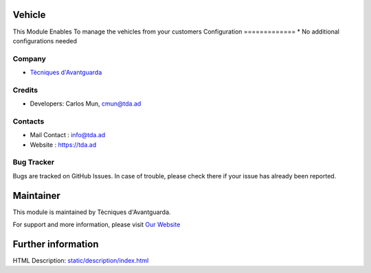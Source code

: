 Vehicle
==========================
This Module Enables To manage the vehicles from your customers
Configuration
=============
* No additional configurations needed

Company
-------
* `Tècniques d'Avantguarda <https://tda.ad/>`__

Credits
-------
* Developers: 	Carlos Mun, cmun@tda.ad

Contacts
--------
* Mail Contact : info@tda.ad
* Website : https://tda.ad

Bug Tracker
-----------
Bugs are tracked on GitHub Issues. In case of trouble, please check there if your issue has already been reported.

Maintainer
==========
.. image:: https://www.tda.ad/logo.png
   :target: https://tda.ad

This module is maintained by Tècniques d'Avantguarda.

For support and more information, please visit `Our Website <https://tda.ad/>`__

Further information
===================
HTML Description: `<static/description/index.html>`__
